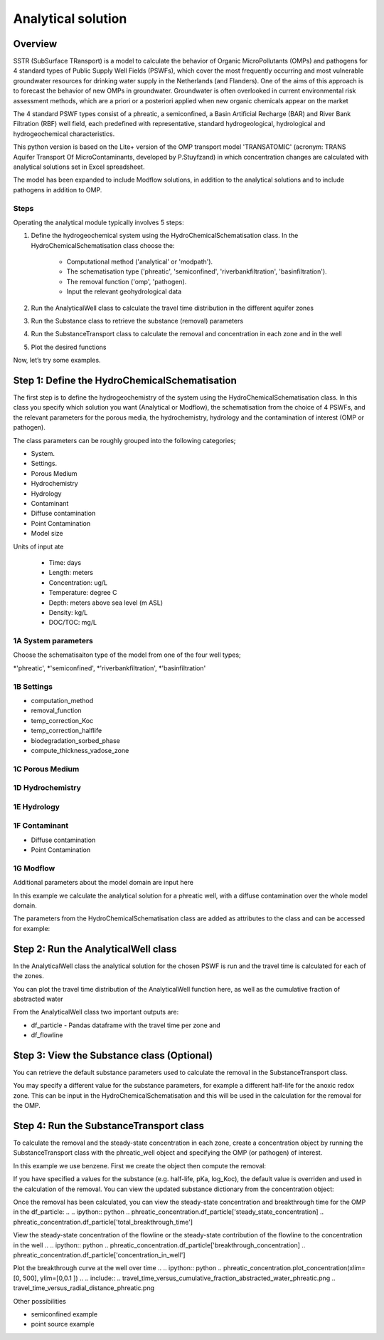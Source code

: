 ========================================================================================================
Analytical solution 
========================================================================================================

Overview
========

SSTR (SubSurface TRansport) is a model to calculate the behavior of Organic 
MicroPollutants (OMPs) and pathogens for 4 standard types of Public Supply Well 
Fields (PSWFs), which cover the most frequently occurring and most vulnerable 
groundwater resources for drinking water supply in the Netherlands (and Flanders). 
One of the aims of this approach is to forecast the behavior of new OMPs in 
groundwater. Groundwater is often overlooked in current environmental risk 
assessment methods, which are a priori or a posteriori applied when new organic 
chemicals appear on the market

The 4 standard PSWF types consist of a phreatic, a semiconfined, a Basin Artificial 
Recharge (BAR) and River Bank Filtration (RBF) well field, each predefined with 
representative, standard hydrogeological, hydrological and hydrogeochemical 
characteristics. 

This python version is based on the Lite+ version of the OMP transport model 'TRANSATOMIC' 
(acronym: TRANS Aquifer Transport Of MicroContaminants, developed by P.Stuyfzand) 
in which concentration changes are calculated with analytical solutions set in Excel spreadsheet.

The model has been expanded to include Modflow solutions, in addition to the analytical
solutions and to include pathogens in addition to OMP.

Steps
-----

Operating the analytical module typically involves 5 steps:

#. Define the hydrogeochemical system using the HydroChemicalSchematisation class. In the HydroChemicalSchematisation class choose the:

    * Computational method ('analytical' or 'modpath').
    * The schematisation type ('phreatic', 'semiconfined', 'riverbankfiltration', 'basinfiltration').
    * The removal function ('omp', 'pathogen).
    * Input the relevant geohydrological data

#. Run the AnalyticalWell class to calculate the travel time distribution in the different aquifer zones
#. Run the Substance class to retrieve the substance (removal) parameters
#. Run the SubstanceTransport class to calculate the removal and concentration in each zone and in the well
#. Plot the desired functions 

Now, let’s try some examples.

.. .. ipython:: python

..     import pandas as pd
..     from pathlib import Path

..     import matplotlib.pyplot as plt
..     import numpy as np
..     import pandas as pd
..     import os
..     from pandas import read_csv
..     from pandas import read_excel
..     import math
..     from scipy.special import kn as besselk
..     from pathlib import Path

..     from greta.Analytical_Well import *
..     from greta.Substance_Transport import *


Step 1: Define the HydroChemicalSchematisation
===============================================
The first step is to define the hydrogeochemistry of the system using the HydroChemicalSchematisation class.
In this class you specify which solution you want (Analytical or Modflow), the 
schematisation from the choice of 4 PSWFs, and the relevant parameters for the porous 
media, the hydrochemistry, hydrology and the contamination of interest (OMP or 
pathogen). 

The class parameters can be roughly grouped into the following categories;

* System.
* Settings.
* Porous Medium
* Hydrochemistry
* Hydrology
* Contaminant
* Diffuse contamination
* Point Contamination
* Model size

Units of input ate 

    * Time: days
    * Length: meters
    * Concentration: ug/L
    * Temperature: degree C
    * Depth: meters above sea level (m ASL)
    * Density: kg/L
    * DOC/TOC: mg/L

1A System parameters
--------------------------------------
Choose the schematisaiton type of the model from one of the four well types;

*'phreatic', 
*'semiconfined', 
*'riverbankfiltration', 
*'basinfiltration'

1B Settings
--------------------------------------

* computation_method
* removal_function
* temp_correction_Koc
* temp_correction_halflife
* biodegradation_sorbed_phase
* compute_thickness_vadose_zone

1C Porous Medium
--------------------------------------

1D Hydrochemistry
--------------------------------------

1E Hydrology
--------------------------------------

1F Contaminant
--------------------------------------
* Diffuse contamination
* Point Contamination

1G Modflow
--------------------------------------
Additional parameters about the model domain are input here

In this example we calculate the analytical solution for a phreatic well, with a diffuse 
contamination over the whole model domain.

.. .. ipython:: python
    
..     from greta.Analytical_Well import HydroChemicalSchematisation
..     phreatic_schematisation = HydroChemicalSchematisation(schematisation_type='phreatic',
..                                         well_discharge=7500, #m3/day
..                                         vertical_anistropy_shallow_aquifer=0.0006,
..                                         porosity_vadose_zone=0.38,
..                                         porosity_shallow_aquifer=0.35,
..                                         porosity_target_aquifer=0.35,
..                                         recharge_rate=0.00082, #m/day
..                                         moisture_content_vadose_zone=0.15,
..                                         ground_surface=22.,
..                                         thickness_vadose_zone_at_boundary=5.,
..                                         thickness_shallow_aquifer=10.,
..                                         thickness_target_aquifer=40.,
..                                         hor_permeability_target_aquifer=35.,
..                                         thickness_full_capillary_fringe=0.4,
..                                         redox_vadose_zone='suboxic',
..                                         redox_shallow_aquifer='anoxic',
..                                         redox_target_aquifer='deeply_anoxic',
..                                         pH_vadose_zone=5.,
..                                         pH_shallow_aquifer=6.,
..                                         pH_target_aquifer=7.,
..                                         dissolved_organic_carbon_vadose_zone=10., #mg/L
..                                         dissolved_organic_carbon_shallow_aquifer=4., 
..                                         dissolved_organic_carbon_target_aquifer=2.,
..                                         fraction_organic_carbon_vadose_zone=0.001,
..                                         fraction_organic_carbon_shallow_aquifer=0.0005,
..                                         fraction_organic_carbon_target_aquifer=0.0005, 
..                                         temperature=11.,
..                                         solid_density_vadose_zone=2.650, 
..                                         solid_density_shallow_aquifer=2.650, 
..                                         solid_density_target_aquifer=2.650, 
..                                         diameter_borehole=0.75,
..                                         diffuse_input_concentration=600, #ug/L
..                                         )

The parameters from the HydroChemicalSchematisation class are added as attributes to 
the class and can be accessed for example: 

.. .. ipython:: python
..     phreatic_schematisation.schematisation_type
..     phreatic_schematisation.well_discharge
..     phreatic_schematisation.porosity_shallow_aquifer

Step 2: Run the AnalyticalWell class 
=====================================
In the AnalyticalWell class the analytical solution for the chosen PSWF is run and 
the travel time is calculated for each of the zones. 

.. .. ipython:: python
..     phreatic_well = AnalyticalWell(phreatic_schematisation) # pass the phreatic_well object to initailize the well object
..     phreatic_well.phreatic() #calculate the travel time distribution for the phreatic analytical solution

You can plot the travel time distribution of the AnalyticalWell function here, as
well as the cumulative fraction of abstracted water

.. .. ipython:: python
..     phreatic_well.plot_travel_time_versus_radial_distance(xlim=[0, 2000], ylim=[1e3, 1e6])
..     phreatic_well.plot_travel_time_versus_cumulative_abstracted_water(xlim=[0, 1], ylim=[1e3, 1e6])

.. .. include:: 
..     travel_time_versus_cumulative_fraction_abstracted_water_phreatic.png
..     travel_time_versus_radial_distance_phreatic.png

From the AnalyticalWell class two important outputs are:

* df_particle - Pandas dataframe with the travel time per zone and 
* df_flowline


Step 3: View the Substance class (Optional)
===========================================
You can retrieve the default substance parameters used to calculate the removal in the 
SubstanceTransport class. 

.. .. ipython:: python
..     test_substance = Substance(substance_name='benzene')

You may specify a different value for the substance parameters, for example
a different half-life for the anoxic redox zone. This can be input in the HydroChemicalSchematisation
and this will be used in the calculation for the removal for the OMP.

.. .. ipython:: python
..     phreatic_schematisation = HydroChemicalSchematisation(schematisation_type='phreatic',
..                                 ....
..                                 halflife_anoxic= 650, )

Step 4: Run the SubstanceTransport class 
========================================
To calculate the removal and the steady-state concentration in each zone, create a concentration 
object by running the SubstanceTransport class with the phreatic_well object and specifying
the OMP (or pathogen) of interest. 

In this example we use benzene. First we create the object then compute the removal:

.. .. ipython:: python
..     phreatic_concentration = SubstanceTransport(phreatic_well, substance = 'benzene')
..     phreatic_concentration.compute_omp_removal()

If you have specified a values for the substance (e.g. half-life, pKa, log_Koc),
the default value is overriden and used in the calculation of the removal. You can
view the updated substance dictionary from the concentration object:

.. .. ipython:: python
..     phreatic_concentration.substance_dict

Once the removal has been calculated, you can view the steady-state concentration
and breakthrough time for the OMP in the df_particle:
.. .. ipython:: python
..     phreatic_concentration.df_particle['steady_state_concentration]
..     phreatic_concentration.df_particle['total_breakthrough_time']

View the steady-state concentration of the flowline or the steady-state 
contribution of the flowline to the concentration in the well
.. .. ipython:: python
..     phreatic_concentration.df_particle['breakthrough_concentration]
..     phreatic_concentration.df_particle['concentration_in_well']

Plot the breakthrough curve at the well over time
.. .. ipython:: python
..     phreatic_concentration.plot_concentration(xlim=[0, 500], ylim=[0,0.1 ])
.. .. include:: 
..     travel_time_versus_cumulative_fraction_abstracted_water_phreatic.png
..     travel_time_versus_radial_distance_phreatic.png

Other possibilities

* semiconfined example
* point source example



